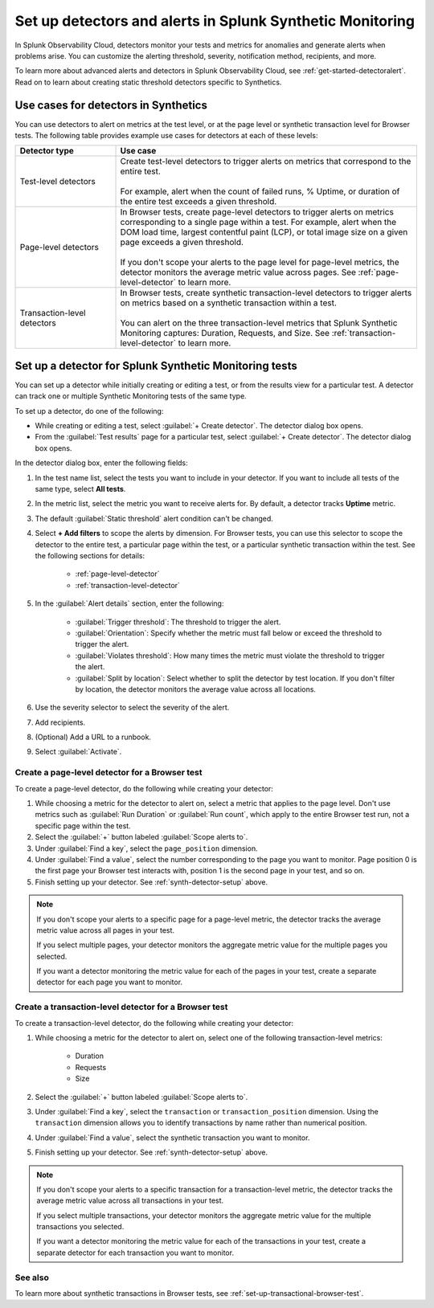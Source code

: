 .. _synth-alerts:

************************************************************
Set up detectors and alerts in Splunk Synthetic Monitoring
************************************************************

.. meta::
    :description: How to use Splunk Observability Cloud detectors to monitor your tests for anomalies and generate alerts in Splunk Synthetic Monitoring.

In Splunk Observability Cloud, detectors monitor your tests and metrics for anomalies and generate alerts when problems arise. You can customize the alerting threshold, severity, notification method, recipients, and more. 

To learn more about advanced alerts and detectors in Splunk Observability Cloud, see :ref:`get-started-detectoralert`. Read on to learn about creating static threshold detectors specific to Synthetics. 

Use cases for detectors in Synthetics
=======================================

You can use detectors to alert on metrics at the test level, or at the page level or synthetic transaction level for Browser tests. The following table provides example use cases for detectors at each of these levels:

.. list-table::
   :header-rows: 1
   :widths: 25 75
  
   * - :strong:`Detector type`
     - :strong:`Use case`

   * - Test-level detectors
     - | Create test-level detectors to trigger alerts on metrics that correspond to the entire test.
       | 
       | For example, alert when the count of failed runs, % Uptime, or duration of the entire test exceeds a given threshold. 

   * - Page-level detectors
     - | In Browser tests, create page-level detectors to trigger alerts on metrics corresponding to a single page within a test. For example, alert when the DOM load time, largest contentful paint (LCP), or total image size on a given page exceeds a given threshold. 
       | 
       | If you don't scope your alerts to the page level for page-level metrics, the detector monitors the average metric value across pages. See :ref:`page-level-detector` to learn more.
  
   * - Transaction-level detectors
     - | In Browser tests, create synthetic transaction-level detectors to trigger alerts on metrics based on a synthetic transaction within a test. 
       | 
       | You can alert on the three transaction-level metrics that Splunk Synthetic Monitoring captures: Duration, Requests, and Size. See :ref:`transaction-level-detector` to learn more.

.. _synth-detector-setup:

Set up a detector for Splunk Synthetic Monitoring tests
==========================================================

You can set up a detector while initially creating or editing a test, or from the results view for a particular test. A detector can track one or multiple Synthetic Monitoring tests of the same type.

To set up a detector, do one of the following:

* While creating or editing a test, select :guilabel:`+ Create detector`. The detector dialog box opens.
* From the :guilabel:`Test results` page for a particular test, select :guilabel:`+ Create detector`. The detector dialog box opens.

In the detector dialog box, enter the following fields:

#. In the test name list, select the tests you want to include in your detector. If you want to include all tests of the same type, select :strong:`All tests`.
#. In the metric list, select the metric you want to receive alerts for. By default, a detector tracks :strong:`Uptime` metric.
#. The default :guilabel:`Static threshold` alert condition can't be changed.
#. Select :strong:`+ Add filters` to scope the alerts by dimension. For Browser tests, you can use this selector to scope the detector to the entire test, a particular page within the test, or a particular synthetic transaction within the test. See the following sections for details:

    * :ref:`page-level-detector`
    * :ref:`transaction-level-detector`

#. In the :guilabel:`Alert details` section, enter the following:

    * :guilabel:`Trigger threshold`: The threshold to trigger the alert.
    * :guilabel:`Orientation`: Specify whether the metric must fall below or exceed the threshold to trigger the alert.
    * :guilabel:`Violates threshold`: How many times the metric must violate the threshold to trigger the alert.
    * :guilabel:`Split by location`: Select whether to split the detector by test location. If you don't filter by location, the detector monitors the average value across all locations. 

#. Use the severity selector to select the severity of the alert.
#. Add recipients. 
#. (Optional) Add a URL to a runbook. 
#. Select :guilabel:`Activate`. 

.. _page-level-detector:

Create a page-level detector for a Browser test
----------------------------------------------------

To create a page-level detector, do the following while creating your detector:

#. While choosing a metric for the detector to alert on, select a metric that applies to the page level. Don't use metrics such as :guilabel:`Run Duration` or :guilabel:`Run count`, which apply to the entire Browser test run, not a specific page within the test.
#. Select the :guilabel:`+` button labeled :guilabel:`Scope alerts to`.
#. Under :guilabel:`Find a key`, select the ``page_position`` dimension.
#. Under :guilabel:`Find a value`, select the number corresponding to the page you want to monitor. Page position 0 is the first page your Browser test interacts with, position 1 is the second page in your test, and so on. 
#. Finish setting up your detector. See :ref:`synth-detector-setup` above. 

.. note:: 
  If you don't scope your alerts to a specific page for a page-level metric, the detector tracks the average metric value across all pages in your test. 

  If you select multiple pages, your detector monitors the aggregate metric value for the multiple pages you selected.

  If you want a detector monitoring the metric value for each of the pages in your test, create a separate detector for each page you want to monitor. 
  
.. _transaction-level-detector:

Create a transaction-level detector for a Browser test
---------------------------------------------------------

To create a transaction-level detector, do the following while creating your detector:

#. While choosing a metric for the detector to alert on, select one of the following transaction-level metrics:

    * Duration
    * Requests
    * Size

#. Select the :guilabel:`+` button labeled :guilabel:`Scope alerts to`.
#. Under :guilabel:`Find a key`, select the ``transaction`` or ``transaction_position`` dimension. Using the ``transaction`` dimension allows you to identify transactions by name rather than numerical position. 
#. Under :guilabel:`Find a value`, select the synthetic transaction you want to monitor.
#. Finish setting up your detector. See :ref:`synth-detector-setup` above. 

.. note:: 
  If you don't scope your alerts to a specific transaction for a transaction-level metric, the detector tracks the average metric value across all transactions in your test. 

  If you select multiple transactions, your detector monitors the aggregate metric value for the multiple transactions you selected.

  If you want a detector monitoring the metric value for each of the transactions in your test, create a separate detector for each transaction you want to monitor. 

See also
---------------------------------------------------------  

To learn more about synthetic transactions in Browser tests, see :ref:`set-up-transactional-browser-test`.


